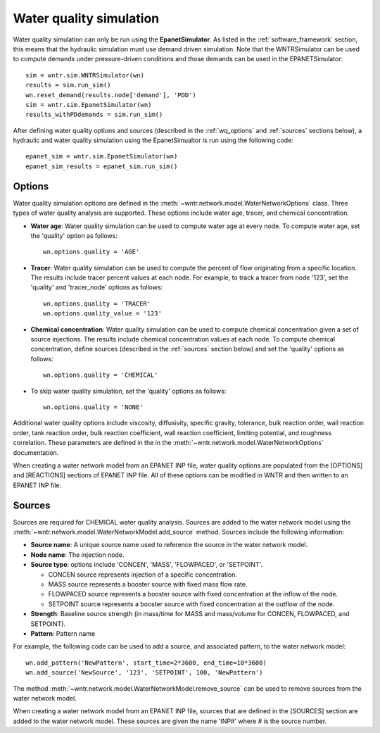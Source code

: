 .. _water_quality_simulation:

Water quality simulation
==================================

Water quality simulation can only be run using the **EpanetSimulator**. 
As listed in the :ref:`software_framework` section,  this means that the hydraulic simulation must use demand driven simulation.
Note that the WNTRSimulator can be used to compute demands under pressure-driven conditions and those demands can be used in the EPANETSimulator:: 

	sim = wntr.sim.WNTRSimulator(wn)
	results = sim.run_sim()
	wn.reset_demand(results.node['demand'], 'PDD')
	sim = wntr.sim.EpanetSimulator(wn)
	results_withPDdemands = sim.run_sim()

After defining water quality options and sources (described in the :ref:`wq_options` and :ref:`sources` sections below), a hydraulic and water quality simulation 
using the EpanetSimualtor is run using the following code::

	epanet_sim = wntr.sim.EpanetSimulator(wn)
	epanet_sim_results = epanet_sim.run_sim()
	
.. _wq_options:

Options
----------
Water quality simulation options are defined in the :meth:`~wntr.network.model.WaterNetworkOptions` class.
Three types of water quality analysis are supported.  These options include water age, tracer, and chemical concentration.

* **Water age**: Water quality simulation can be used to compute water age at every node.
  To compute water age, set the 'quality' option as follows::

	wn.options.quality = 'AGE'

* **Tracer**: Water quality simulation can be used to compute the percent of flow originating from a specific location.
  The results include tracer percent values at each node.
  For example, to track a tracer from node '123', set the 'quality' and 'tracer_node' options as follows::

	wn.options.quality = 'TRACER'
	wn.options.quality_value = '123'

* **Chemical concentration**: Water quality simulation can be used to compute chemical concentration given a set of source injections.
  The results include chemical concentration values at each node.
  To compute chemical concentration, define sources (described in the :ref:`sources` section below) and set the 'quality' options as follows::

	wn.options.quality = 'CHEMICAL'

* To skip water quality simulation, set the 'quality' options as follows::

	wn.options.quality = 'NONE'

Additional water quality options include viscosity, diffusivity, specific gravity, tolerance, bulk reaction order, wall reaction order, 
tank reaction order, bulk reaction coefficient, wall reaction coefficient, limiting potential, and roughness correlation.
These parameters are defined in the in the :meth:`~wntr.network.model.WaterNetworkOptions` documentation.

When creating a water network model from an EPANET INP file, water quality options are populated from the [OPTIONS] and [REACTIONS] sections of EPANET INP file.
All of these options can be modified in WNTR and then written to an EPANET INP file.

.. _sources:

Sources
------------
Sources are required for CHEMICAL water quality analysis.  
Sources are added to the water network model using the :meth:`~wntr.network.model.WaterNetworkModel.add_source` method.
Sources include the following information:

* **Source name**: A unique source name used to reference the source in the water network model.

* **Node name**: The injection node.

* **Source type**: options include 'CONCEN', 'MASS', 'FLOWPACED', or 'SETPOINT'.

  * CONCEN source represents injection of a specific concentration.
  
  * MASS source represents a booster source with fixed mass flow rate. 
  
  * FLOWPACED source represents a booster source with fixed concentration at the inflow of the node.
  
  * SETPOINT source represents a booster source with fixed concentration at the outflow of the node.
  
* **Strength**: Baseline source strength (in mass/time for MASS and mass/volume for CONCEN, FLOWPACED, and SETPOINT).

* **Pattern**: Pattern name

For example, the following code can be used to add a source, and associated pattern, to the water network model::

	wn.add_pattern('NewPattern', start_time=2*3600, end_time=10*3600)
	wn.add_source('NewSource', '123', 'SETPOINT', 100, 'NewPattern')
	
The method :meth:`~wntr.network.model.WaterNetworkModel.remove_source` can be used to remove sources from the water network model.

When creating a water network model from an EPANET INP file, sources that are defined in the [SOURCES] section are added to the water network model.  
These sources are given the name 'INP#' where # is the source number.
